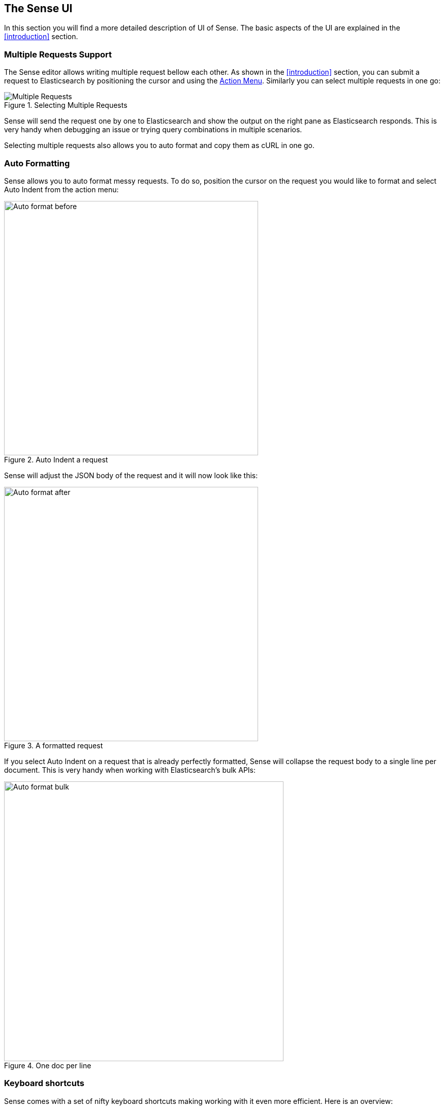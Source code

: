 [[sense-ui]]
== The Sense UI

In this section you will find a more detailed description of UI of Sense. The basic aspects of the UI are explained
in the <<introduction>> section.

[[multi-req]]
=== Multiple Requests Support

The Sense editor allows writing multiple request bellow each other. As shown in the <<introduction>> section, you
can submit a request to Elasticsearch by positioning the cursor and using the <<action_menu,Action Menu>>. Similarly
you can select multiple requests in one go:

.Selecting Multiple Requests
image::images/multiple_requests.png[Multiple Requests]

Sense will send the request one by one to Elasticsearch and show the output on the right pane as Elasticsearch responds.
This is very handy when debugging an issue or trying query combinations in multiple scenarios.

Selecting multiple requests also allows you to auto format and copy them as cURL in one go.


[[auto_formatting]]
=== Auto Formatting

Sense allows you to auto format messy requests. To do so, position the cursor on the request you would like to format
and select Auto Indent from the action menu:

.Auto Indent a request
image::images/auto_format_before.png["Auto format before",width=500,align="center"]

Sense will adjust the JSON body of the request and it will now look like this:

.A formatted request
image::images/auto_format_after.png["Auto format after",width=500,align="center"]

If you select Auto Indent on a request that is already perfectly formatted, Sense will collapse the
request body to a single line per document. This is very handy when working with Elasticsearch's bulk APIs:

.One doc per line
image::images/auto_format_bulk.png["Auto format bulk",width=550,align="center"]


[[keyboard_shortcuts]]
=== Keyboard shortcuts

Sense comes with a set of nifty keyboard shortcuts making working with it even more efficient. Here is an overview:

==== General editing

Ctrl/Cmd + I:: Auto indent current request.
Ctrl + Space:: Open Auto complete (even if not typing).
Ctrl/Cmd + Enter:: Submit request.
Ctrl/Cmd + Up/Down:: Jump to the previous/next request start or end.
Ctrl/Cmd + Alt + L:: Collapse/expand current scope.
Ctrl/Cmd + Option + 0:: Collapse all scopes but the current one. Expand by adding a shift.

==== When auto-complete is visible

Down arrow:: Switch focus to auto-complete menu. Use arrows to further select a term.
Enter/Tab::  Select the currently selected or the top most term in auto-complete menu.
Esc:: Close auto-complete menu.


=== History

Sense maintains a list of the last 500 request that were successfully executed by Elasticsearch. The history
is available by clicking the clock icon on the top right side of the window. The icons opens the history panel
where you can see the old requests. You can also select a request here and it will be added to the editor at
the current cursor position.

.History Panel
image::images/history.png["History Panel"]


=== Settings

Sense has multiple settings you can set. All of them are available in the Settings panel. To open the panel
click on the cog icon on the top right.

.Settings Panel
image::images/settings.png["Setting Panel"]



